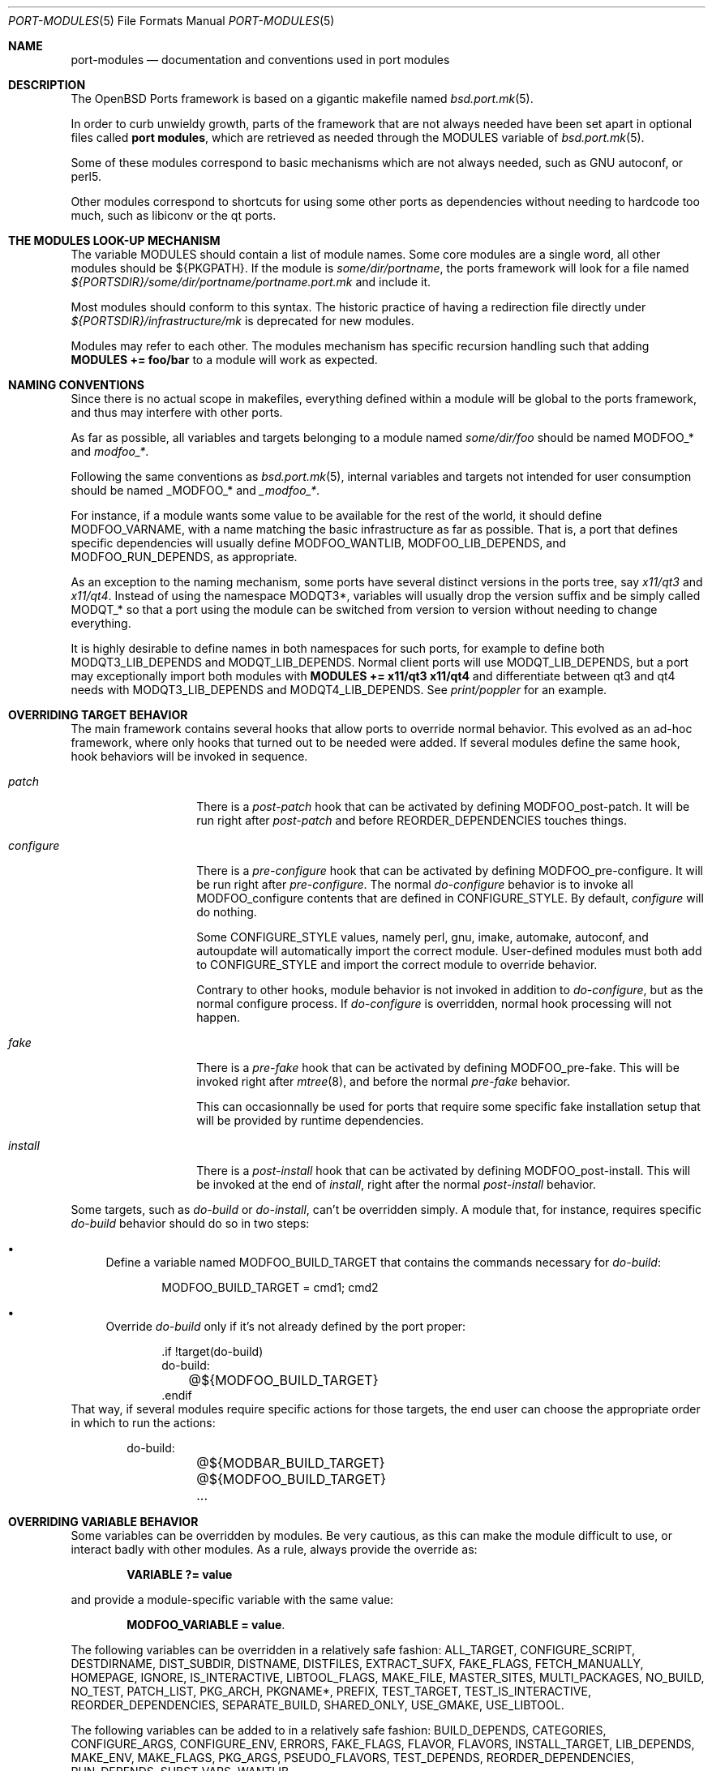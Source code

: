 .\"	$OpenBSD: port-modules.5,v 1.182 2014/09/08 06:38:07 jmc Exp $
.\"
.\" Copyright (c) 2008 Marc Espie
.\"
.\" All rights reserved.
.\"
.\" Redistribution and use in source and binary forms, with or without
.\" modification, are permitted provided that the following conditions
.\" are met:
.\" 1. Redistributions of source code must retain the above copyright
.\"    notice, this list of conditions and the following disclaimer.
.\" 2. Redistributions in binary form must reproduce the above copyright
.\"    notice, this list of conditions and the following disclaimer in the
.\"    documentation and/or other materials provided with the distribution.
.\"
.\" THIS SOFTWARE IS PROVIDED BY THE DEVELOPERS ``AS IS'' AND ANY EXPRESS OR
.\" IMPLIED WARRANTIES, INCLUDING, BUT NOT LIMITED TO, THE IMPLIED WARRANTIES
.\" OF MERCHANTABILITY AND FITNESS FOR A PARTICULAR PURPOSE ARE DISCLAIMED.
.\" IN NO EVENT SHALL THE DEVELOPERS BE LIABLE FOR ANY DIRECT, INDIRECT,
.\" INCIDENTAL, SPECIAL, EXEMPLARY, OR CONSEQUENTIAL DAMAGES (INCLUDING, BUT
.\" NOT LIMITED TO, PROCUREMENT OF SUBSTITUTE GOODS OR SERVICES; LOSS OF USE,
.\" DATA, OR PROFITS; OR BUSINESS INTERRUPTION) HOWEVER CAUSED AND ON ANY
.\" THEORY OF LIABILITY, WHETHER IN CONTRACT, STRICT LIABILITY, OR TORT
.\" (INCLUDING NEGLIGENCE OR OTHERWISE) ARISING IN ANY WAY OUT OF THE USE OF
.\" THIS SOFTWARE, EVEN IF ADVISED OF THE POSSIBILITY OF SUCH DAMAGE.
.\"
.Dd $Mdocdate: September 8 2014 $
.Dt PORT-MODULES 5
.Os
.Sh NAME
.Nm port-modules
.Nd documentation and conventions used in port modules
.Sh DESCRIPTION
The
.Ox
Ports framework is based on a gigantic makefile named
.Xr bsd.port.mk 5 .
.Pp
In order to curb unwieldy growth, parts of the framework
that are not always needed have been set apart in optional
files called
.Nm port modules ,
which are retrieved as needed through the
.Ev MODULES
variable of
.Xr bsd.port.mk 5 .
.Pp
Some of these modules correspond to basic mechanisms which are not
always needed, such as GNU autoconf, or perl5.
.Pp
Other modules correspond to shortcuts for using some other ports as
dependencies without needing to hardcode too much, such as libiconv or
the qt ports.
.Sh THE MODULES LOOK-UP MECHANISM
The variable
.Ev MODULES
should contain a list of module names.
Some core modules are a single word, all other modules should be
${PKGPATH}.
If the module is
.Pa some/dir/portname ,
the ports framework will look for a file named
.Pa ${PORTSDIR}/some/dir/portname/portname.port.mk
and include it.
.Pp
Most modules should conform to this syntax.
The historic practice of having a redirection file directly under
.Pa ${PORTSDIR}/infrastructure/mk
is deprecated for new modules.
.Pp
Modules may refer to each other.
The modules mechanism has specific recursion handling such that
adding
.Li MODULES += foo/bar
to a module will work as expected.
.Sh NAMING CONVENTIONS
Since there is no actual scope in makefiles, everything defined within
a module will be global to the ports framework, and thus may interfere
with other ports.
.Pp
As far as possible, all variables and targets belonging to a module named
.Pa some/dir/foo
should be named
.Ev MODFOO_*
and
.Ar modfoo_* .
.Pp
Following the same conventions as
.Xr bsd.port.mk 5 ,
internal variables and targets not intended for user consumption should be
named
.Ev _MODFOO_*
and
.Ar _modfoo_* .
.Pp
For instance, if a module wants some value to be available for the rest
of the world, it should define
.Ev MODFOO_VARNAME ,
with a name matching the basic infrastructure as far as possible.
That is, a port that defines specific dependencies will usually
define
.Ev MODFOO_WANTLIB ,
.Ev MODFOO_LIB_DEPENDS ,
and
.Ev MODFOO_RUN_DEPENDS ,
as appropriate.
.Pp
As an exception to the naming mechanism, some ports have several distinct
versions in the ports tree, say
.Pa x11/qt3
and
.Pa x11/qt4 .
Instead of using the namespace
.Ev MODQT3* ,
variables will usually drop the version suffix and be simply called
.Ev MODQT_*
so that a port using the module can be switched from version to version
without needing to change everything.
.Pp
It is highly desirable to define names in both namespaces for such ports,
for example to define both
.Ev MODQT3_LIB_DEPENDS
and
.Ev MODQT_LIB_DEPENDS .
Normal client ports will use
.Ev MODQT_LIB_DEPENDS ,
but a port may exceptionally import both modules with
.Li MODULES += x11/qt3 x11/qt4
and differentiate between qt3 and qt4 needs with
.Ev MODQT3_LIB_DEPENDS
and
.Ev MODQT4_LIB_DEPENDS .
See
.Pa print/poppler
for an example.
.Sh OVERRIDING TARGET BEHAVIOR
The main framework contains several hooks that allow ports to override
normal behavior.
This evolved as an ad-hoc framework, where only hooks that turned out
to be needed were added.
If several modules define the same hook, hook behaviors will be
invoked in sequence.
.Bl -tag -width do-configure
.It Ar patch
There is a
.Ar post-patch
hook that can be activated by defining
.Ev MODFOO_post-patch .
It will be run right after
.Ar post-patch
and before
.Ev REORDER_DEPENDENCIES
touches things.
.It Ar configure
There is a
.Ar pre-configure
hook that can be activated by defining
.Ev MODFOO_pre-configure .
It will be run right after
.Ar pre-configure .
The normal
.Ar do-configure
behavior is to invoke all
.Ev MODFOO_configure
contents that are defined in
.Ev CONFIGURE_STYLE .
By default,
.Ar configure
will do nothing.
.Pp
Some
.Ev CONFIGURE_STYLE
values, namely perl, gnu, imake, automake, autoconf, and autoupdate
will automatically import the correct module.
User-defined modules must both add to
.Ev CONFIGURE_STYLE
and import the correct module to override behavior.
.Pp
Contrary to other hooks, module behavior is not invoked in
addition to
.Ar do-configure ,
but as the normal configure process.
If
.Ar do-configure
is overridden, normal hook processing will not happen.
.It Ar fake
There is a
.Ar pre-fake
hook that can be activated by defining
.Ev MODFOO_pre-fake .
This will be invoked right after
.Xr mtree 8 ,
and before the normal
.Ar pre-fake
behavior.
.Pp
This can occasionnally be used for ports that require some specific
fake installation setup that will be provided by runtime dependencies.
.It Ar install
There is a
.Ar post-install
hook that can be activated by defining
.Ev MODFOO_post-install .
This will be invoked at the end of
.Ar install ,
right after the normal
.Ar post-install
behavior.
.El
.Pp
Some targets, such as
.Ar do-build
or
.Ar do-install ,
can't be overridden simply.
A module that, for instance, requires specific
.Ar do-build
behavior should do so in two steps:
.Bl -bullet
.It
Define a variable named
.Ev MODFOO_BUILD_TARGET
that contains the commands necessary for
.Ar do-build :
.Bd -literal -offset indent
MODFOO_BUILD_TARGET = cmd1; cmd2
.Ed
.It
Override
.Ar do-build
only if it's not already defined by the port proper:
.Bd -literal -offset indent
\&.if !target(do-build)
do-build:
	@${MODFOO_BUILD_TARGET}
\&.endif
.Ed
.El
That way, if several modules require specific actions for those targets,
the end user can choose the appropriate order in which to run the actions:
.Bd -literal -offset indent
do-build:
	@${MODBAR_BUILD_TARGET}
	@${MODFOO_BUILD_TARGET}
	...
.Ed
.Sh OVERRIDING VARIABLE BEHAVIOR
Some variables can be overridden by modules.
Be very cautious, as this can make the module difficult to use,
or interact badly with other modules.
As a rule, always provide the override as:
.Pp
.Dl VARIABLE ?= value
.Pp
and provide a module-specific variable with the same value:
.Pp
.Dl MODFOO_VARIABLE = value .
.Pp
The following variables can be overridden in a relatively safe fashion:
.Ev ALL_TARGET ,
.Ev CONFIGURE_SCRIPT ,
.Ev DESTDIRNAME ,
.Ev DIST_SUBDIR ,
.Ev DISTNAME ,
.Ev DISTFILES ,
.Ev EXTRACT_SUFX ,
.Ev FAKE_FLAGS ,
.Ev FETCH_MANUALLY ,
.Ev HOMEPAGE ,
.Ev IGNORE ,
.Ev IS_INTERACTIVE ,
.Ev LIBTOOL_FLAGS ,
.Ev MAKE_FILE ,
.Ev MASTER_SITES ,
.Ev MULTI_PACKAGES ,
.Ev NO_BUILD ,
.Ev NO_TEST ,
.Ev PATCH_LIST ,
.Ev PKG_ARCH ,
.Ev PKGNAME* ,
.Ev PREFIX ,
.Ev TEST_TARGET ,
.Ev TEST_IS_INTERACTIVE ,
.Ev REORDER_DEPENDENCIES ,
.Ev SEPARATE_BUILD ,
.Ev SHARED_ONLY ,
.Ev USE_GMAKE ,
.Ev USE_LIBTOOL .
.Pp
The following variables can be added to in a relatively safe fashion:
.Ev BUILD_DEPENDS ,
.Ev CATEGORIES ,
.Ev CONFIGURE_ARGS ,
.Ev CONFIGURE_ENV ,
.Ev ERRORS ,
.Ev FAKE_FLAGS ,
.Ev FLAVOR ,
.Ev FLAVORS ,
.Ev INSTALL_TARGET ,
.Ev LIB_DEPENDS ,
.Ev MAKE_ENV ,
.Ev MAKE_FLAGS ,
.Ev PKG_ARGS ,
.Ev PSEUDO_FLAVORS ,
.Ev TEST_DEPENDS ,
.Ev REORDER_DEPENDENCIES ,
.Ev RUN_DEPENDS ,
.Ev SUBST_VARS ,
.Ev WANTLIB .
.Sh SPECIFIC MODULE INTERACTIONS
Some modules correspond to extra ports that will be used mostly as
.Ev BUILD_DEPENDS
or
.Ev RUN_DEPENDS .
Such modules can safely append values directly to the
.Ev BUILD_DEPENDS ,
.Ev RUN_DEPENDS ,
.Ev LIB_DEPENDS ,
and
.Ev WANTLIB
variables, as long as they also define module-specific variables for
all runtime dependencies.
.Pp
Simple client ports will use the module directly, and thus inherit extra
build and runtime dependencies.
.Pp
More sophisticated ports can use
.Ev MULTI_PACKAGES
to select specific behavior: build-time dependencies will always be
needed.
Runtime dependencies will be selected on a subpackage basis,
since runtime dependencies such as
.Ev LIB_DEPENDS-sub
do not inherit the default
.Ev LIB_DEPENDS
value.
The client port's author must only bear in mind that external modules
may add values to the default
.Ev WANTLIB ,
.Ev LIB_DEPENDS ,
and
.Ev RUN_DEPENDS ,
and thus that it is not safe to inherit from it blindly.
.Pp
Modules are imported during
.Pp
.Dl .include <bsd.port.mk>
.Pp
Thus they can be affected by user choices such as setting a variable
to Yes or No.
Modules may make decisions based on documented
.Ev MODFOO_BEHAVIOR
values.
.Pp
When modules are processed, only a few
.Xr bsd.port.mk 5
variables are already defined.
Modules may depend upon the following variables already having a sane
value:
.Ev DISTDIR ,
.Ev LOCALBASE ,
.Ev NO_DEPENDS ,
.Ev PKGPATH ,
.Ev PORTSDIR ,
.Ev X11BASE
and all arch-dependent constant from
.Xr bsd.port.arch.mk 5 ,
such as
.Ev PROPERTIES
or
.Ev NO_SHARED_ARCHS .
Note that this is only relevant for tests.
It is perfectly okay to define variables or targets that depend on the
basic ports framework without having to care whether that variable is
already defined, since
.Xr make 1
performs lazy evaluation.
.Sh CORE MODULES DOCUMENTATION
The following modules are available.
.Bl -tag -width do-configure
.It apache-module
.It converters/libiconv
.It cpan
For perl ports coming from CPAN.
Wrapper around the normal perl module that fetches the file from
the correct location depending on
.Ev DISTNAME ,
and sets a default
.Ev PKGNAME .
Also affects
.Ev TEST_DEPENDS ,
.Ev CONFIGURE_STYLE ,
.Ev PKG_ARCH ,
and
.Ev CATEGORIES .
.Pp
Some CPAN modules are only indexed by author, set
.Li CPAN_AUTHOR=ID
to locate the right directory.
.Pp
If no
.Ev HOMEPAGE
is defined, it will default to
.Pa http://search.cpan.org/dist/${DISTNAME:C/-[^-]*$//}/
.Pp
User settings: set
.Ev CPAN_REPORT
to Yes,
.Ev CPAN_REPORT_DB
to a valid directory,
and
.Ev CPAN_REPORT_FROM
to a valid email address to automate the reporting
of regression tests to CPAN.
.Pp
If
.Ev MODCPAN_EXAMPLES
is set, the following variables will be set.
.Ev MODCPAN_EXAMPLES_DIST
will hold the default directory in the distfile with
example scripts.
.Ev MODCPAN_EXAMPLES_DIR
will be set to the standard installation directory for
examples.
Sets the
.Ar post-install
target if none has been defined to install the examples,
otherwise
.Ev MODCPAN_POST_INSTALL
should be used as such:
.Bd -literal
post-install:
	...
	${MODCPAN_POST_INSTALL}
.Ed
.It devel/cmake
Adds
.Pa devel/cmake
to
.Ev BUILD_DEPENDS
and fills up
.Ev CONFIGURE_ARGS ,
.Ev CONFIGURE_ENV
and
.Ev MAKE_ENV .
Sets up
.Ar configure
target.
If
.Ev CONFIGURE_STYLE
was not set before, sets its value to `cmake'.
Changes default value of
.Ev SEPARATE_BUILD
to `Yes' because modern CMake requires out-of-source build anyway.
Changes
.Ev REGRESS_TARGET
to `test' as this is standard for CMake projects.
Also this module have following knobs:
.Bl -tag -width Ds
.It MODCMAKE_WANTCOLOR
If set to `Yes', CMake will colorize its output.
Should not be used in ports Makefiles.
Default value is `No'.
.It MODCMAKE_VERBOSE
If set to `Yes', CMake will print details during configure and build
stages about exact command being run, etc.
Should not be used in ports Makefiles.
Default value is `Yes'.
.El
Also,
.Sq nojunk
is added to DPB_PROPERTIES because CMake's include files parser cheats
too much.
.It devel/dconf
Sets
.Ev CONFIGURE_ARGS ,
.Ev BUILD_DEPENDS
and
.Ev RUN_DEPENDS .
This module is used by ports installing gsettings schemas under
.Pa ${PREFIX}/share/glib-2.0/schemas/ .
It requires the following goo in the PLIST:
.Bd -literal -offset indent
@exec %D/bin/glib-compile-schemas %D/share/glib-2.0/schemas >/dev/null
@unexec-delete %D/bin/glib-compile-schemas %D/share/glib-2.0/schemas >/dev/null
.Ed
.It devel/gconf2
A link from
.Xr gconftool-2 1
to
.Xr true 1
will be put at the front of the
.Ev PATH .
Sets
.Ev CONFIGURE_ARGS ,
.Ev BUILD_DEPENDS
and
.Ev RUN_DEPENDS .
According to the values of
.Ev MODGCONF2_LIBDEP ,
sets
.Ev LIB_DEPENDS .
User settings: set
.Ev MODGCONF2_SCHEMAS_DIR
to the directory name under
.Pa ${LOCALBASE}/share/schemas/
where schemas files will be installed.
.It devel/gettext
.It devel/pmk
Sets
.Ev CONFIGURE_SCRIPT ,
.Ev CONFIGURE_ARGS
and
.Ev MODPMK_configure .
It appends
.Pa devel/pmk
to
.Ev BUILD_DEPENDS .
.It devel/scons
Adds
.Pa devel/scons
to
.Ev BUILD_DEPENDS .
Sets
.Ev MODSCONS_BIN
and
.Ev MODSCONS_ENV .
Also defines an overridable
.Ev MODSCONS_FLAGS .
It provides a
.Ar do-build
and
.Ar do-install
targets that can be overridden in the port Makefile.
.It devel/waf
Adds
.Pa devel/waf
to
.Ev BUILD_DEPENDS ,
.Pa lang/python
to
.Ev MODULES ,
and provides
.Ar do-configure ,
.Ar do-build ,
.Ar do-install
and
.Ar post-install
targets.
.Ar do-build ,
.Ar do-install
and
.Ar post-install
can be overridden in the port Makefile.
.It fortran
Sets
.Ev MODFORTRAN_LIB_DEPENDS ,
.Ev MODFORTRAN_WANTLIB ,
.Ev MODFORTRAN_BUILD_DEPENDS .
Set
.Ev MODFORTRAN_COMPILER
to `g77' or `gfortran', depending on what the port requires.
The default is `g77'.
The dependencies are chosen according to
.Ev COMPILER_VERSION
and
.Ev MODFORTRAN_COMPILER .
.It gcc4
If
.Ev COMPILER_VERSION
is not gcc4 (defined by
.Pa /usr/share/mk/bsd.own.mk ) ,
and architecture is in
.Ev MODGCC4_ARCHS ,
then the gcc4 compilers will be put at the front of the path.
By default, only C language support is included by this module.
If other languages are needed, they must be listed in
.Ev MODGCC4_LANGS
(e.g. c++, fortran).
The
.Ev MODGCC4_VERSION
variable can be used to change the version of gcc.
By default gcc 4.6 is used.
If
.Ev MODGCC4_LANGS
contains c++, this module provides
.Ev MODGCC4_CPPLIBDEP
and
.Ev MODGCC4_CPPWANTLIB .
.It gnu
This module is documented in the main
.Xr bsd.port.mk 5
manpage.
.It imake
This module is documented in the main
.Xr bsd.port.mk 5
manpage.
.It java
Set
.Li MODJAVA_VER=x.y
to use exactly the JDK x.y,
.Li MODJAVA_VER=x.y+
to use any x.y or higher version.
Set
.Li MODJAVA_JRERUN=Yes
if the port only needs the JRE at runtime.
The module sets
.Ev JAVA_HOME ,
.Ev ONLY_FOR_ARCHS ,
.Ev MODJAVA_RUN_DEPENDS ,
.Ev MODJAVA_SHARE_DIR ,
.Ev MODJAVA_JAR_DIR ,
.Ev MODJAVA_EXAMPLE_DIR
and
.Ev MODJAVA_DOC_DIR .
It appends to
.Ev BUILD_DEPENDS ,
.Ev RUN_DEPENDS ,
.Ev CATEGORIES
and
.Ev SUBST_VARS .
If
.Li MODJAVA_BUILD=ant
then this module provides
.Ev MODJAVA_BUILD_DIR ,
.Ev MODJAVA_BUILD_FILE
and
.Ev MODJAVA_BUILD_TARGET_NAME ,
as well as a
.Ar do-build
target (if not already defined).
It heeds
.Ev NO_BUILD .
.It lang/clang
Similar to gcc3 and gcc4 modules.
If architecture is in MODCLANG_ARCHS, the CLang compilers will be
put at the front of the path.
By default, only C language support is included by this module.
If other languages are needed, they must be listed in
.Ev MODCLANG_LANGS
(e.g. c++).
Sets
.Ev MODCLANG_VERSION
which is also appended to
.Ev SUBST_VARS .
.It lang/erlang
.It lang/ghc
Sets
.Ev ONLY_FOR_ARCHS ,
.Ev MODGHC_VER ,
.Ev BUILD_DEPENDS ,
and
.Ev RUN_DEPENDS .
Build and further actions are based on the list of values in
.Ev MODGHC_BUILD :
.Bl -tag -width register
.It Ar nort
no runtime dependency on
.Pa lang/ghc
and hs- prefix will not be added,
.It Ar cabal
get the typical Cabal targets defined,
.It Ar haddock
generate API documentation using
.Pa devel/haddock ,
.It Ar register
create and include register/unregister scripts,
.It Ar hackage
the distfiles are available on Hackage.
.El
.Pp
Also affects
.Ev CATEGORIES ,
.Ev CONFIGURE_STYLE
and
.Ev SUBST_VARS .
.Ar do-build ,
.Ar do-install
and
.Ar do-test
targets are provided if the port itself didn't set them.
If
.Ar register
has been set, the PLIST needs to be modified in order to
add the relevant @exec/@unexec lines.
This module will run the Setup script and ensure the documentation
will be built (if
.Ar haddock
has been set), and that the package is
registered as a library usable by
.Pa lang/ghc
(if
.Ar register
has been set).
Extra arguments and environment additions for the Setup configure
command can be specified with
.Ev MODGHC_SETUP_CONF_ARGS
and
.Ev MODGHC_SETUP_CONF_ENV .
.It lang/lua
Sets
.Ev MODLUA_BIN ,
.Ev MODLUA_DATADIR ,
.Ev MODLUA_DEP ,
.Ev MODLUA_DEP_VERSION ,
.Ev MODLUA_DOCDIR ,
.Ev MODLUA_EXAMPLEDIR ,
.Ev MODLUA_INCL_DIR ,
.Ev MODLUA_LIB ,
.Ev MODLUA_LIBDIR ,
.Ev MODLUA_VERSION ,
.Ev MODLUA_WANTLIB .
Appends to
.Ev CATEGORIES .
Also appends to
.Ev BUILD_DEPENDS ,
unless
.Ev NO_BUILD
has been set to Yes.
Also appends to
.Ev RUN_DEPENDS ,
unless
.Ev MODLUA_RUNDEP
is set to No.
Appends
.Ev MODLUA_VERSION ,
.Ev MODLUA_LIB ,
.Ev MODLUA_INCL_DIR ,
.Ev MODLUA_EXAMPLEDIR ,
.Ev MODLUA_DOCDIR ,
.Ev MODLUA_LIBDIR ,
.Ev MODLUA_DATADIR ,
.Ev MODLUA_DEP ,
.Ev MODLUA_DEP_VERSION ,
.Ev MODLUA_BIN
to
.Ev SUBST_VARS .
.Ev MODLUA_DEFAULT_VERSION
is set to 5.1.
.Ev MODLUA_VERSION is set to
.Ev MODLUA_DEFAULT_VERSION
by default.
Ports can be built with two lua versions.
If no FLAVOR is set it defaults to MODLUA_DEAFULT_VERSION.
Otherwise the FULLPKGNAME is adjusted, if MODLUA_SA is not set.
In order to set a build, run or test dependency on a lua port,
use the following, which will propagate the currently used flavor:
.Ev MODLUA_BUILD_DEPENDS ,
.Ev MODLUA_TEST_DEPENDS ,
.Ev MODLUA_RUN_DEPENDS .
.It lang/mono
Sets
.Ev MODMONO_ONLY_FOR_ARCHS ,
.Ev CONFIGURE_ENV ,
.Ev MAKE_FLAGS ,
.Ev MODMONO_BUILD_DEPENDS
and
.Ev MODMONO_RUN_DEPENDS .
If
.Ev MODMONO_DEPS
is set to Yes,
.Pa lang/mono
is appended to
.Ev BUILD_DEPENDS
and
.Ev RUN_DEPENDS .
If
.Ev MODMONO_NANT
is set to Yes,
.Ev NANT
and
.Ev NANT_FLAGS
are set,
.Pa devel/nant
is appended to
.Ev BUILD_DEPENDS
and a
.Ar do-build
and
.Ar do-install
targets are provided to use nant for building.
If these targets are already defined, one can use
.Ev MODMONO_BUILD_TARGET
and
.Ev MODMONO_INSTALL_TARGET
instead in the corresponding target.
.Ev DLLMAP_FILES
defines in which files the module will substitute hardcoded
shared library versions using a
.Ar post-configure
target.
.It lang/node
Adds common dependencies to
.Ev RUN_DEPENDS
and
.Ev BUILD_DEPENDS .
Recognizes two additional types of
.Ev CONFIGURE_STYLE Ns s ,
"npm" and "npm ext".
"npm ext" should be used for npm packages that contain C++ extensions which
need to be compiled.
"npm" should be used for other npm packages.
If regression tests are included that can be run using
.Pa devel/node-expresso ,
append "expresso" to
.Ev CONFIGURE_STYLE .
.Pa devel/node-expresso
will be appened to
.Ev TEST_DEPENDS
and a default
.Ev MODNODE_TEST_TARGET
will be defined, along with a do-test target if it has not
already been set.
If "expresso" isn't appended to
.Ev CONFIGURE_STYLE ,
.Ev TEST_TARGET
will be set to "test".
One of these two
.Ev CONFIGURE_STYLE Ns s
should be used or the module doesn't affect anything except
.Ev RUN_DEPENDS
and
.Ev BUILD_DEPENDS .
Requires
.Ev NPM_NAME
to be set to the name of the npm package.
Uses
.Ev NPM_NAME
and
.Ev NPM_VERSION
to set
.Ev DISTNAME ,
and
.Ev PKGNAME ,
and
.Ev MASTER_SITES .
If the npm package depends on other npm packages, the npm package names it
depends on should be listed in
.Ev MODNODE_DEPENDS .
Adds default do_build and do_install tasks, and you can reference the default
implementations via
.Ev MODNODE_BUILD_TARGET
and
.Ev MODNODE_INSTALL_TARGET .
.It lang/ocaml
Appends to
.Ev BUILD_DEPENDS
and
.Ev MAKE_ENV .
This selects a %%native%% plist fragment and
.Ev ocaml_native
property depending on whether the architecture supports native
compilation.
If dynamic linking is supported on the native architecture,
the %%dynlink%% plist fragment and
.Ev ocaml_native_dynlink
property is set.
When
.Ev CONFIGURE_STYLE
is set to `oasis',
overrides for the do\-build, do\-install and do\-test targets are added.
.It lang/php/pecl
Used for ports for PHP PECL extensions.
Sets default
.Ev MASTER_SITES ,
.Ev HOMEPAGE ,
.Ev EXTRACT_SUFX ,
.Ev DESTDIRNAME ,
.Ev MODPHP_DO_SAMPLE ,
.Ev MODPHP_DO_PHPIZE ,
.Ev AUTOCONF_VERSION ,
.Ev AUTOMAKE_VERSION ,
.Ev LIBTOOL_FLAGS .
Provides a default
.Ev TEST_TARGET
and
.Ev TEST_FLAGS
unless
.Ev NO_TEST
or a
.Ar do-test
target is defined.
Adds common dependencies to
.Ev RUN_DEPENDS
and
.Ev BUILD_DEPENDS .
Sets a default
.Ev PKGNAME
and appends to
.Ev CATEGORIES .
.It lang/python
Sets
.Ev MODPY_VERSION ,
.Ev MODPY_BIN ,
.Ev MODPY_INCDIR ,
.Ev MODPY_LIBDIR ,
.Ev MODPY_SITEPKG ,
.Ev MODPY_SETUP ,
.Ev MODPY_WANTLIB ,
.Ev MODPY_LIB_DEPENDS ,
.Ev MODPY_RUN_DEPENDS ,
.Ev MODPY_BUILD_DEPENDS
and
.Ev MODPY_ADJ_FILES .
Appends to
.Ev RUN_DEPENDS
unless
.Ev MODPY_RUNDEP
is set to No.
Appends to
.Ev BUILD_DEPENDS
unless
.Ev MODPY_BUILDDEP
is set to No or
.Ev NO_BUILD
is set to Yes.
.Ev MODPY_VERSION
is the default version used by all python modules.
Ports which use the setuptools module should set
.Ev MODPY_SETUPTOOLS
to Yes.
All ports that generate egg-info files should set
.Ev MODPY_EGG_VERSION
to the version string used by the port's setup.py setup() function.
Extra arguments to the build and install commands can be passed via
.Ev MODPY_DISTUTILS_BUILDARGS
and
.Ev MODPY_DISTUTILS_INSTALLARGS .
If any files have a python shebang line which needs to be replaced
using MODPY_BIN, list them in
.Ev MODPY_ADJ_FILES .
These are prefixed with WRKSRC and replaced automatically
at the end of
.Ar pre-configure .
Also affects
.Ev CATEGORIES ,
.Ev MAKE_ENV ,
.Ev CONFIGURE_ENV ,
.Ev SHARED_ONLY ,
and
.Ev SUBST_VARS .
May affect the
.Ar test
target.
.Pp
Python 2.x places .pyc files in the same directory as the associated .py file.
Python 3.x places these in a separate __pycache__ directory and uses an
additional suffix.
The python module defines variables to allow a single PLIST to be
used for both versions.
Generate or update the PLIST using the python3
.Ev FLAVOR ,
then edit it to prefix any lines creating
.Ev MODPY_PYCACHE
directories with
.Ev MODPY_PYCOMMENT .
As python2 and python3 packages should permit being installed together,
it may be necessary to suffix names of common binaries or directories,
or split common files into a subpackage.
If updating the PLIST without using the python3 flavor,
take care not to remove ${MODPY_PYCACHE} and ${MODPY_PYC_MAGIC_TAG}
variables from the PLIST.
.It lang/ruby
See
.Xr ruby-module 5 .
.It lang/tcl
Sets
.Ev MODTCL_VERSION ,
.Ev MODTCL_BIN ,
.Ev MODTCL_INCDIR ,
.Ev MODTCL_LIBDIR ,
.Ev MODTCL_BUILD_DEPENDS ,
.Ev MODTCL_RUN_DEPENDS ,
.Ev MODTCL_LIB ,
.Ev MODTCL_LIB_DEPENDS ,
and
.Ev MODTCL_CONFIG .
.Ev MODTCL_VERSION
is the default version used by all Tcl ports and may be overridden.
Provides
.Ev MODTCL_TCLSH_ADJ
and
.Ev MODTCL_WISH_ADJ
shell fragments to patch the interpreter path in executable scripts.
Also affects
.Ev CATEGORIES
and
.Ev SUBST_VARS .
.It perl
This module is documented in the main
.Xr bsd.port.mk 5
manpage.
.It security/heimdal
A link from ${LOCALBASE}/heimdal/bin/krb5-config
to
.Xr krb5-config 1
will be put at the front of the path.
Sets
.Ev LIB_DEPENDS
and
.Ev WANTLIB
according to the values of
.Ev MODHEIMDAL_LIB_DEPENDS ,
and
.Ev MODHEIMDAL_WANTLIB .
.It textproc/intltool
Sets
.Ev MODINTLTOOL_OVERRIDE .
.Pa textproc/intltool
is added to
.Ev BUILD_DEPENDS .
.Ev MODINTLTOOL_OVERRIDE
changes the paths of
.Ev INTLTOOL_EXTRACT ,
.Ev INTLTOOL_MERGE
and
.Ev INTLTOOL_UPDATE
to use the installed versions of intltool-extract,
intltool-merge and intltool-update, instead of the version's packages into the
distfile of the port using this module.
Also affects
.Ev CONFIGURE_ENV ,
.Ev MAKE_ENV
and
.Ev MAKE_FLAGS
by appending
.Ev MODINTLTOOL_OVERRIDE
to them.
.It www/drupal6
This module is legacy.
drupal6 is still supported, but new work should mostly happen in drupal7 land.
.It www/drupal7
Can be used to install plugins (default), themes if
.Ev MODDRUPAL_THEME
is yes, or languages packs if
.Ev DRUPAL_LANG
is set to the desired language.
.Pp
The module will set or add to default values for
.Ev HOMEPAGE ,
.Ev MASTER_SITES ,
.Ev PREFIX ,
.Ev DIST_SUBDIR ,
.Ev CATEGORIES ,
.Ev PKG_ARCH ,
.Ev WRKDIST ,
.Ev RUN_DEPENDS .
Drupal modules normally don't have any build part, just an installation part
that defaults to copying the plugin/theme/language files into the right
location through
.Ev MODDRUPAL_INSTALL .
.Pp
The module sets
.Ev DRUPAL
to drupal7,
.Ev DRUPAL_ROOT
to htdocs/${DRUPAL}
.Ev DRUPAL_MODS
to ${DRUPAL_ROOT}/site/all/modules
.Ev DRUPAL_THEMES
to ${DRUPAL_ROOT}/site/all/themes
and
.Ev DRUPAL_TRANSLATIONS
to ${DRUPAL_ROOT}/profiles/standard/translations.
So, by default, modules and themes are installed for all sites,
and translations are activated at install.
.Pp
.Ev DRUPAL_OWNER , DRUPAL_GROUP
are set to root, daemon, since drupal doesn't need to write
to any file except the files/ directory and the site settings (those
belong to www instead).
.Pp
Translations are handled by setting
.Ev DRUPAL_LANG
to the language letter code, and by setting
.Ev LANGFILES
to a list of module names/version pairs.
.Pp
With drupal7, all translations have been put in separate .po files.
It has been deemed simplest to pack all translations for a given language
into a single package, since translations for non installed modules won't
affect anything.
.It www/horde
.It www/mozilla
Sets
.Ev PKGNAME ,
.Ev HOMEPAGE ,
.Ev MASTER_SITES ,
.Ev DISTNAME ,
.Ev USE_GMAKE ,
.Ev ONLY_FOR_ARCHS
and
.Ev SHARED_ONLY .
.Ev EXTRACT_SUFX
defaults to .tar.bz2.
.Pp
Adds common dependencies to
.Ev LIB_DEPENDS ,
.Ev WANTLIB ,
.Ev RUN_DEPENDS
and
.Ev BUILD_DEPENDS .
Sets common
.Ev CONFIGURE_ARGS ,
.Ev MAKE_ENV
and
.Ev CONFIGURE_ENV .
Sets
.Ev MOB
variable as source directory
and
.Ev MOZ
as target directory within
.Ar do-install .
.Pp
Individual port Makefile must set
.Ev MOZILLA_PROJECT ,
.Ev MOZILLA_CODENAME ,
.Ev MOZILLA_VERSION ,
.Ev MOZILLA_BRANCH ,
.Ev MOZILLA_LIBS
and
.Ev MOZILLA_DATADIRS
variables.
Port can also append values to
.Ev MOZILLA_SUBST_FILES
which contains the list of
files to run
.Ev SUBST_CMD
on during
.Ar pre-configure ,
and
.Ev MOZILLA_AUTOCONF_DIRS
which
contains the list of dirs where
.Ev AUTOCONF
will be run during
.Ar pre-configure .
.It www/pear
Used for PHP PEAR ports.
Sets default
.Ev MASTER_SITES ,
.Ev EXTRACT_SUFX ,
.Ev PKGNAME .
Sets
.Ev PREFIX
to
.Pa /var/www .
Sets
.Ev NO_TEST
unless a
.Ar do-test
target is defined.
Adds common dependencies to
.Ev RUN_DEPENDS
and
.Ev BUILD_DEPENDS ,
sets
.Ev MAKE_FILE
and
.Ev FAKE_FLAGS
appropriately.
Makes
.Ev PEAR_LIBDIR
and
.Ev PEAR_PHPBIN
available for use in the port.
Sets a default
.Ev PKGNAME
and appends to
.Ev CATEGORIES .
.It www/plone
Sets
.Ev MODPLONE_VERSION
and
.Ev MODZOPE_VERSION .
.Ev MODPLONE_VERSION
is the default version used by all Plone ports and may be overridden.
It appends
.Pa www/plone
to
.Ev RUN_DEPENDS
and also sets
.Ev NO_TEST
to Yes.
.It www/zope
.It x11/gnome
If both
.Ev GNOME_PROJECT
and
.Ev GNOME_VERSION
are set, this module defines
.Ev DISTNAME ,
.Ev VERSION ,
.Ev MASTER_SITES ,
adds x11/gnome to
.Ev CATEGORIES
and
.Ev EXTRACT_SUFX
will default to .tar.xz if unset.
Unless
.Li NO_BUILD=Yes ,
.Pa textproc/intltool
is also appended to
.Ev MODULES
and
.Ev USE_GMAKE
is set to "Yes".
.Pp
If
.Ev CONFIGURE_STYLE
is set to "gnu" or "simple",
.Ev CONFIGURE_SHARED
is appended to
.Ev CONFIGURE_ARGS ,
.Li CPPFLAGS="-I${LOCALBASE}/include"
and
.Li LDFLAGS="-L${LOCALBASE}/lib"
are appended to
.Ev CONFIGURE_ENV .
.Pp
If none of
.Ev AUTOCONF_VERSION
nor
.Ev AUTOMAKE_VERSION
are defined, then "--disable-maintainer-mode" is appended to
.Ev CONFIGURE_ARGS .
.Pp
Certain build/run dependencies and configure arguments and environment
can be set by appending desktop-file-utils, docbook, gobject-introspection,
gtk-update-icon-cache, shared-mime-info, vala and/or yelp to
.Ev MODGNOME_TOOLS .
They are disabled otherwise.
If
.Ev MODGNOME_TOOLS
is set to desktop-file-utils,
a dependency on
.Pa devel/desktop-file-utils
is appended to
.Ev MODGNOME_RUN_DEPENDS
and a link to /usr/bin/true is created under
.Pa ${WRKDIR}/bin/desktop-file-validate .
If
.Ev MODGNOME_TOOLS
is set to docbook,
.Pa textproc/docbook-xsl
is appended to
.Ev MODGNOME_BUILD_DEPENDS .
This option is used when the generation of the man pages included in the
source tarball requires docbook XML/SGML/XSL definitions and stylesheets.
If
.Ev MODGNOME_TOOLS
is set to gtk-update-icon-cache, a dependency on
.Pa x11/gtk+2,-guic
is appended to
.Ev MODGNOME_RUN_DEPENDS .
If
.Ev MODGNOME_TOOLS
is set to shared-mime-info, a dependency on
.Pa misc/shared-mime-info
is appended to
.Ev MODGNOME_RUN_DEPENDS
and a link to /usr/bin/true is created under
.Pa ${WRKDIR}/bin/update-mime-database .
If
.Ev MODGNOME_TOOLS
is set to yelp,
.Pa textproc/itstool
and
.Pa x11/gnome/doc-utils
are appended to
.Ev MODGNOME_BUILD_DEPENDS .
Furthermore,
.Pa x11/gnome/yelp
is appended to
.Ev MODGNOME_RUN_DEPENDS
if
.Ev MODGNOME_TOOLS
also contains "desktop-file-utils"
This option is to be used when any files are installed into
.Pa share/gnome/help/
or page files are installed into
.Pa share/help/ .
.Ev MODGNOME_BUILD_DEPENDS
and
.Ev MODGNOME_RUN_DEPENDS
are appended to the
corresponding
.Ev BUILD_DEPENDS
and
.Ev RUN_DEPENDS .
.Pp
Some tools require the following goo in the PLIST:
.Pp
.Ar desktop-file-utils
.Bd -literal -offset indent
@exec %D/bin/update-desktop-database
@unexec-delete %D/bin/update-desktop-database
.Ed
.Pp
.Ar gtk-update-icon-cache
($icon-theme is the theme directory)
.Bd -literal -offset indent
@exec %D/bin/gtk-update-icon-cache -q -t %D/share/icons/$icon-theme
@unexec-delete %D/bin/gtk-update-icon-cache -q -t %D/share/icons/$icon-theme
.Ed
.Pp
.Ar shared-mime-info
.Bd -literal -offset indent
@exec %D/bin/update-mime-database %D/share/mime
@unexec-delete %D/bin/update-mime-database %D/share/mime
.Ed
.It x11/gnustep
.It x11/kde
.It x11/kde4
Required for building KDE4-enabled ports.
Main variables are: MODKDE4_USE,
MODKDE4_VERSION, MODKDE4_DEP_DIR, MODKDE4_DEP_VERSION, MODKDE4_FLAVOR.
It's used both for KDE4 SC itself and for software built on top of it,
e.g., Digikam.
This module supports several KDE4 trees at the same time, see below.
The following variables are designed to be used in both types of ports:
.Bl -tag -width KDE4LIB
.It Ev MODKDE4_USE
Defines the core components of KDE4 to be used by the port.
Could have zero or more of the following values, in any order:
.Sq libs ,
.Sq runtime ,
.Sq pim ,
.Sq games ,
.Sq workspace .
Could be forced to be empty, this will mean no automated dependencies.
If
.Sq libs
is specified, no dependencies on runtime (kde-runtime or kdepim-runtime)
will be recorded.
The
.Sq workspace
component implies
.Sq runtime .
The
.Sq games
component is to be used by games and affects default HOMEPAGE, too.
If neither
.Sq libs
or
.Sq runtime
are specified, the
.Sq runtime
is implied.
If both
.Sq libs
and
.Sq runtime
are specified, then
.Sq runtime
takes precedence (actually, it's a libs+ anyway).
The
.Sq pim libs
combination adds dependencies on both kdelibs and kdepimlibs,
and
.Sq pim runtime (
or just
.Sq pim )
also adds dependencies on both kde-runtime and kdepim-runtime.
Defaults to
.Sq libs
when
.Ev MODKDE4_RESOURCES
is set to
.Sq Yes ,
and
.Sq runtime
otherwise.
.It Ev MODKDE4_DEP_DIR
Expands to
.Sq x11/kdeVERSION
where version depends on current
.Ev MODKDE4_VERSION ,
see below.
Read-only.
.It Ev MODKDE4_DEP_VERSION
Expands to a string to be used in dependency lines, see
examples in
.Pa x11/kde4/*
ports.
Read-only.
.It Ev MODKDE4_RESOURCES
Should be set to
.Sq Yes
for ports that only provide non-executable stuff like icons,
localization files and so on.
Affects
.Ev FLAVORS ,
.Ev MODKDE4_NO_QT ,
.Ev MODKDE4_USE ,
.Ev MODULES ,
.Ev PKG_ARCH
and
.Ev SUBST_VARS
variables.
Defaults to
.Sq No .
.It Ev MODKDE4_INCLUDE_DIR
Path where KDE4 headers to be placed/searched for, relative to
.Ev PREFIX .
Read-only.
.It Ev MODKDE4_LIB_DIR
Path where KDE4 headers to be placed/searched for, relative to
.Ev PREFIX .
Read-only.
.It Ev KDE4LIB
Shorter synonym for
.Ev MODKDE4_LIB_DIR ,
to be used in plists and
.Ev WANTLIB
declarations.
Read-only.
.It Ev MODKDE4_FIX_GETTEXT
If set to
.Sq Yes ,
adds an additional step before building port that
searches for KDE-specific calls of GETTEXT_PROCESS_PO_FILES()
CMake command and tweaks them to be compatible with the one from
FindGettext.cmake module provided by CMake itself.
Defaults to
.Sq Yes .
.It Ev MODKDE4_SYSCONF_FILES
Some KDE ports install files under
.Pa ${SYSCONFDIR} .
We want to have them under
.Ev ${PREFIX}/share/examples
or such, and just be @sample'd under
.Pa ${SYSCONFDIR} .
So add
.Sq file/dir destination
pairs to this variable, and appropriate @sample lines to packing list, e.g.:
.Bd -literal -offset indent
# in Makefile:
MODKDE4_SYSCONF_FILES = dbus-1      share/examples

# in PLIST:
share/examples/dbus-1/system.d/org.kde.baloo.filewatch.conf
@sample ${SYSCONFDIR}/dbus-1/system.d/org.kde.baloo.filewatch.conf
.Ed
.El
.Pp
The following variables are mostly used only inside KDE4 SC:
.Bl -tag -width KDE4LIB
.It MODKDE4_LIB_LINKS
If set to
.Sq Yes ,
soft links for shared libraries in
.Pa ${PREFIX}/lib
to
.Pa ${MODKDE4_LIB_DIR}
will be created.
Used to distinguish libraries from different KDE versions (3, 4...).
Defaults to
.Sq No .
.It KDE4_ONLY
If set to
.Sq Yes ,
sets the
.Xr dpb 1
tag to
.Sq kde4 .
Defaults to
.Sq No
when
.Ev MODKDE4_USE
is empty, and to
.Sq Yes
otherwise.
.El
.Pp
The following variables are likely to be used only outside KDE4 SC:
.Bl -tag -width KDE4LIB
.It MODKDE4_NO_QT
If set to
.Sq Yes ,
avoids automatic addition of x11/qt4 to
.Ev MODULES .
.El
.Pp
The x11/kde4 module supports co-existence of different KDE4 SC version
ports subtrees.
There always is a so-called stable tree in
.Pa ${PORTSDIR}/x11/kde4
and additional trees are placed in
.Pa ${PORTSDIR}/x11/kdeXYZ ,
where
.Sq XYZ
correspond to the
.Sq X.Y.Z
KDE version.
So, say, KDE 4.12.4 tree should be placed in
.Pa ${PORTSDIR}/x11/kde4124
directory.
The process of preparing a new KDE SC version subtree is automated,
just use kde-release-helper script:
.Bd -literal -offset indent
cd ${PORTSDIR}/x11/kde4
\&./kde-release-helper prepare 4.12.4
.Ed
This will copy the x11/kde4 subtree to x11/kde4124 and strip it:
remove
.Ev REVISION
marks, remove distinfo files and so on.
.Pp
To access the new version then you'll need to add appropriate
values at the top of x11/kde4 module file itself.
Then you be able to use automatically created
.Sq kdeXYZ
.Ev FLAVOR
to reference corresponding KDE4 SC version outside x11/kde4*.
.Pp
The x11/kde4 module sets the following variables unless they're already
set by a port:
.Ev CONFIGURE_STYLE ,
.Ev EXTRACT_SUFX ,
.Ev ONLY_FOR_ARCHS ,
.Ev PORTHOME ,
.Ev SEPARATE_BUILD
and
.Ev SHARED_ONLY .
.Pp
The x11/kde4 module modifies the following variables if needed:
.Ev BUILD_DEPENDS ,
.Ev CONFIGURE_ARGS ,
.Ev CONFIGURE_ENV ,
.Ev LIB_DEPENDS ,
.Ev RUN_DEPENDS ,
and
.Ev WANTLIB .
.Pp
The x11/kde4 module automatically adds devel/cmake to
.Ev MODULES
unless
.Ev NO_BUILD
is set to
.Sq Yes .
The x11/kde4 module automatically adds x11/qt4 to
.Ev MODULES
unless
.Ev MODKDE4_NO_QT
is set to
.Sq Yes .
The x11/kde4 module automatically adds gcc4 to
.Ev MODULES
unless
.Ev MODKDE4_RESOURCES
is set to
.Sq Yes .
.It x11/qt3 and x11/qt4
Both qt modules share a common
.Ev MODQT_*
namespace for simple ports.
The qt3 module also defines the same variables under
.Ev MODQT3_*
and the qt4 module also defines the same variables under
.Ev MODQT4_* ,
to allow ports to use both modules, such as
.Pa print/poppler .
.Pp
Those modules define
.Ev MODQT*_LIBDIR
as the libraries location,
.Ev MODQT*_INCDIR
as the include files location ,
.Ev MODQT*_QTDIR
as the global qt directory location ,
.Ev MODQT*_CONFIGURE_ARGS
as standard GNU configure-style parameters to locate the include and libraries.
.Pp
The location of qt specific tools
.Nm moc
and
.Nm uic
is available through
.Ev MODQT*_MOC
and
.Ev MODQT*_UIC .
.Ev MODQT*_OVERRIDE_UIC
controls whether the default setup will force a value of
.Ev UIC
or not.
The value of
.Ev MOC
is always forced to ${MODQT*_MOC}.
qt4 includes
.Xr pkg-config 1
files under a specific location recorded in
.Ev MODQT_PKG_CONFIG_PATH .
qt3 requires the use of
.Ev MODQT3_PLUGINS
to correctly locate plugins.
.Pp
The modules add to
.Ev CONFIGURE_ENV , MAKE_ENV
and
.Ev MAKE_FLAGS .
They define appropriate
.Ev MODQT*_LIB_DEPENDS
and
.Ev MODQT*_WANTLIB .
Note that qt4 has split its code over several libraries, so the basic
.Ev WANTLIB
only refers to QtCore.
Other libraries should be added as needed.
.It x11/tk
Sets
.Ev MODTK_VERSION ,
.Ev MODTK_BIN ,
.Ev MODTK_INCDIR ,
.Ev MODTK_LIBDIR ,
.Ev MODTK_BUILD_DEPENDS ,
.Ev MODTK_RUN_DEPENDS ,
.Ev MODTK_LIB ,
.Ev MODTK_LIB_DEPENDS ,
and
.Ev MODTK_CONFIG .
.Ev MODTK_VERSION
is the default version used by all Tk ports and
may be overridden.
Automatically adds the
.Pa lang/tcl
module, provides a default
.Ev MODTCL_VERSION
to match
.Ev MODTK_VERSION ,
and affects
.Ev CATEGORIES
and
.Ev SUBST_VARS .
Note the
.Ev MODTCL_WISH_ADJ
shell fragment in the
.Pa lang/tcl
module.
.It x11/xfce4
Sets
.Ev DIST_SUBDIR ,
.Ev EXTRACT_SUFX ,
.Ev CONFIGURE_STYLE ,
.Ev CONFIGURE_ENV
and
.Ev USE_GMAKE .
If
.Ev MODXFCE_ICON_CACHE
is set to yes, it adds
.Pa x11/gtk+2,-guic
to
.Ev RUN_DEPENDS .
Unless
.Ev XFCE_NO_SRC
is set,
.Pa devel/gettext
and
.Pa textproc/intltool
are added to
.Ev MODULES .
Also affects
.Ev CATEGORIES .
.Pp
Xfce ports can be divided into five categories: core libraries and
applications, goodies, artwork, thunar plugins, and panel plugins.
.Ev HOMEPAGE ,
.Ev MASTER_SITES
and
.Ev DISTNAME
are built using
.Ev XFCE_VERSION
(which defaults to
.Ev XFCE_DESKTOP_VERSION
if not set) and either
.Ev XFCE_PROJECT ,
.Ev XFCE_GOODIE ,
.Ev XFCE_ARTWORK ,
.Ev THUNAR_PLUGIN
or
.Ev XFCE_PLUGIN .
One of the latter has to be provided by the port Makefile.
.El
.Sh SEE ALSO
.Xr make 1 ,
.Xr bsd.port.mk 5 ,
.Xr ports 7
